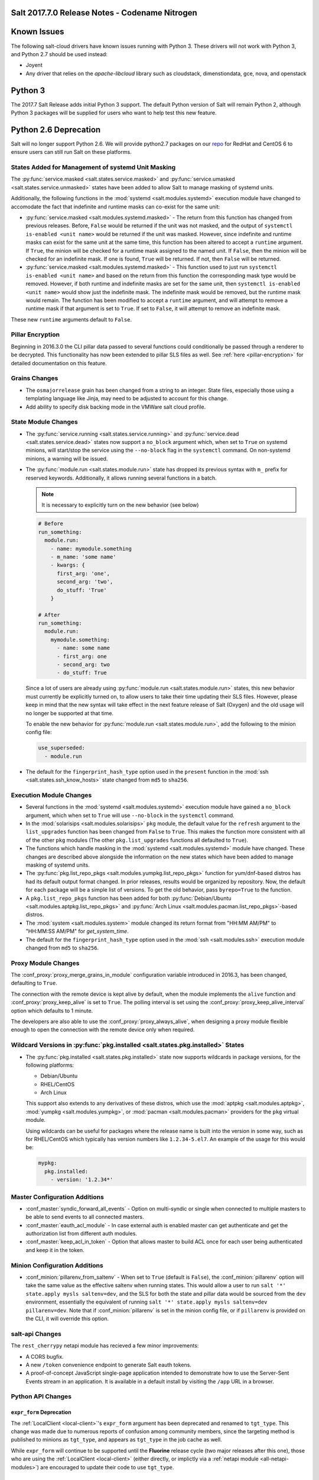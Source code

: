 .. _release-2017-7-0:

===============================================
Salt 2017.7.0 Release Notes - Codename Nitrogen
===============================================

============
Known Issues
============
The following salt-cloud drivers have known issues running with Python 3. These drivers will not work with Python 3, and Python 2.7 should be used instead:

- Joyent
- Any driver that relies on the `apache-libcloud` library such as cloudstack, dimenstiondata, gce, nova, and openstack

========
Python 3
========

The 2017.7 Salt Release adds initial Python 3 support. The default Python version of Salt will remain Python 2, although Python 3 packages will be supplied for users who want to help test this new feature.

======================
Python 2.6 Deprecation
======================

Salt will no longer support Python 2.6. We will provide python2.7 packages on our repo_ for RedHat and CentOS 6 to ensure users can still run Salt on these platforms.

.. _repo: https://repo.saltstack.com/


States Added for Management of systemd Unit Masking
===================================================

The :py:func:`service.masked <salt.states.service.masked>` and
:py:func:`service.umasked <salt.states.service.unmasked>` states have been
added to allow Salt to manage masking of systemd units.

Additionally, the following functions in the :mod:`systemd
<salt.modules.systemd>` execution module have changed to accomodate the fact
that indefinite and runtime masks can co-exist for the same unit:

- :py:func:`service.masked <salt.modules.systemd.masked>` - The return from
  this function has changed from previous releases. Before, ``False`` would be
  returned if the unit was not masked, and the output of ``systemctl is-enabled
  <unit name>`` would be returned if the unit was masked. However, since
  indefinite and runtime masks can exist for the same unit at the same time,
  this function has been altered to accept a ``runtime`` argument. If ``True``,
  the minion will be checked for a runtime mask assigned to the named unit. If
  ``False``, then the minion will be checked for an indefinite mask. If one is
  found, ``True`` will be returned. If not, then ``False`` will be returned.
- :py:func:`service.masked <salt.modules.systemd.masked>` - This function used
  to just run ``systemctl is-enabled <unit name>`` and based on the return
  from this function the corresponding mask type would be removed. However, if
  both runtime and indefinite masks are set for the same unit, then ``systemctl
  is-enabled <unit name>`` would show just the indefinite mask. The indefinite
  mask would be removed, but the runtime mask would remain. The function has
  been modified to accept a ``runtime`` argument, and will attempt to remove a
  runtime mask if that argument is set to ``True``. If set to ``False``, it
  will attempt to remove an indefinite mask.

These new ``runtime`` arguments default to ``False``.

Pillar Encryption
=================

Beginning in 2016.3.0 the CLI pillar data passed to several functions could
conditionally be passed through a renderer to be decrypted. This functionality
has now been extended to pillar SLS files as well. See :ref:`here
<pillar-encryption>` for detailed documentation on this feature.

Grains Changes
==============

- The ``osmajorrelease`` grain has been changed from a string to an integer.
  State files, especially those using a templating language like Jinja, may
  need to be adjusted to account for this change.
- Add ability to specify disk backing mode in the VMWare salt cloud profile.

State Module Changes
====================

- The :py:func:`service.running <salt.states.service.running>` and
  :py:func:`service.dead <salt.states.service.dead>` states now support a
  ``no_block`` argument which, when set to ``True`` on systemd minions, will
  start/stop the service using the ``--no-block`` flag in the ``systemctl``
  command. On non-systemd minions, a warning will be issued.
- The :py:func:`module.run <salt.states.module.run>` state has dropped its
  previous syntax with ``m_`` prefix for reserved keywords. Additionally, it
  allows running several functions in a batch.

  .. note::
      It is necessary to explicitly turn on the new behavior (see below)

  .. code-block:: yaml

      # Before
      run_something:
        module.run:
          - name: mymodule.something
          - m_name: 'some name'
          - kwargs: {
            first_arg: 'one',
            second_arg: 'two',
            do_stuff: 'True'
          }

      # After
      run_something:
        module.run:
          mymodule.something:
            - name: some name
            - first_arg: one
            - second_arg: two
            - do_stuff: True


  Since a lot of users are already using :py:func:`module.run
  <salt.states.module.run>` states, this new behavior must currently be
  explicitly turned on, to allow users to take their time updating their SLS
  files. However, please keep in mind that the new syntax will take effect in
  the next feature release of Salt (Oxygen) and the old usage will no longer be
  supported at that time.

  To enable the new behavior for :py:func:`module.run <salt.states.module.run>`,
  add the following to the minion config file:

  .. code-block:: yaml

      use_superseded:
        - module.run
- The default for the ``fingerprint_hash_type`` option used in the ``present``
  function in the :mod:`ssh <salt.states.ssh_know_hosts>` state changed from
  ``md5`` to ``sha256``.


Execution Module Changes
========================

- Several functions in the :mod:`systemd <salt.modules.systemd>` execution
  module have gained a ``no_block`` argument, which when set to ``True`` will
  use ``--no-block`` in the ``systemctl`` command.
- In the :mod:`solarisips <salt.modules.solarisips>` ``pkg`` module, the
  default value for the ``refresh`` argument to the ``list_upgrades`` function
  has been changed from ``False`` to ``True``. This makes the function more
  consistent with all of the other ``pkg`` modules (The other
  ``pkg.list_upgrades`` functions all defaulted to ``True``).
- The functions which handle masking in the :mod:`systemd
  <salt.modules.systemd>` module have changed. These changes are described
  above alongside the information on the new states which have been added to
  manage masking of systemd units.
- The :py:func:`pkg.list_repo_pkgs <salt.modules.yumpkg.list_repo_pkgs>`
  function for yum/dnf-based distros has had its default output format changed.
  In prior releases, results would be organized by repository. Now, the default
  for each package will be a simple list of versions. To get the old behavior,
  pass ``byrepo=True`` to the function.
- A ``pkg.list_repo_pkgs`` function has been added for both
  :py:func:`Debian/Ubuntu <salt.modules.aptpkg.list_repo_pkgs>` and
  :py:func:`Arch Linux <salt.modules.pacman.list_repo_pkgs>`-based distros.
- The :mod:`system <salt.modules.system>` module changed its return format
  from "HH:MM AM/PM" to "HH:MM:SS AM/PM" for `get_system_time`.
- The default for the ``fingerprint_hash_type`` option used in the
  :mod:`ssh <salt.modules.ssh>` execution module changed from ``md5`` to
  ``sha256``.


Proxy Module Changes
====================

The :conf_proxy:`proxy_merge_grains_in_module` configuration variable
introduced in 2016.3, has been changed, defaulting to ``True``.

The connection with the remote device is kept alive by default, when the
module implements the ``alive`` function and :conf_proxy:`proxy_keep_alive`
is set to ``True``. The polling interval is set using the
:conf_proxy:`proxy_keep_alive_interval` option which defaults to 1 minute.

The developers are also able to use the :conf_proxy:`proxy_always_alive`,
when designing a proxy module flexible enough to open the
connection with the remote device only when required.


Wildcard Versions in :py:func:`pkg.installed <salt.states.pkg.installed>` States
================================================================================

- The :py:func:`pkg.installed <salt.states.pkg.installed>` state now supports
  wildcards in package versions, for the following platforms:

  - Debian/Ubuntu
  - RHEL/CentOS
  - Arch Linux

  This support also extends to any derivatives of these distros, which use the
  :mod:`aptpkg <salt.modules.aptpkg>`, :mod:`yumpkg <salt.modules.yumpkg>`, or
  :mod:`pacman <salt.modules.pacman>` providers for the ``pkg`` virtual module.

  Using wildcards can be useful for packages where the release name is built into
  the version in some way, such as for RHEL/CentOS which typically has version
  numbers like ``1.2.34-5.el7``. An example of the usage for this would be:

  .. code-block:: yaml

      mypkg:
        pkg.installed:
          - version: '1.2.34*'

Master Configuration Additions
==============================

- :conf_master:`syndic_forward_all_events` - Option on multi-syndic or single
  when connected to multiple masters to be able to send events to all connected
  masters.

- :conf_master:`eauth_acl_module` - In case external auth is enabled master can
  get authenticate and get the authorization list from different auth modules.

- :conf_master:`keep_acl_in_token` - Option that allows master to build ACL once
  for each user being authenticated and keep it in the token.

Minion Configuration Additions
==============================

- :conf_minion:`pillarenv_from_saltenv` - When set to ``True`` (default is
  ``False``), the :conf_minion:`pillarenv` option will take the same value as
  the effective saltenv when running states. This would allow a user to run
  ``salt '*' state.apply mysls saltenv=dev``, and the SLS for both the state
  and pillar data would be sourced from the ``dev`` environment, essentially
  the equivalent of running ``salt '*' state.apply mysls saltenv=dev
  pillarenv=dev``. Note that if :conf_minion:`pillarenv` is set in the minion
  config file, or if ``pillarenv`` is provided on the CLI, it will override
  this option.

salt-api Changes
================

The ``rest_cherrypy`` netapi module has recieved a few minor improvements:

* A CORS bugfix.
* A new ``/token`` convenience endpoint to generate Salt eauth tokens.
* A proof-of-concept JavaScript single-page application intended to demonstrate
  how to use the Server-Sent Events stream in an application. It is available
  in a default install by visiting the ``/app`` URL in a browser.

Python API Changes
==================

``expr_form`` Deprecation
-------------------------

The :ref:`LocalClient <local-client>`'s ``expr_form`` argument has been
deprecated and renamed to ``tgt_type``. This change was made due to numerous
reports of confusion among community members, since the targeting method is
published to minions as ``tgt_type``, and appears as ``tgt_type`` in the job
cache as well.

While ``expr_form`` will continue to be supported until the **Fluorine**
release cycle (two major releases after this one), those who are using the
:ref:`LocalClient <local-client>` (either directly, or implictly via a
:ref:`netapi module <all-netapi-modules>`) are encouraged to update their code
to use ``tgt_type``.

``full_return`` Argument in ``LocalClient`` and ``RunnerClient``
----------------------------------------------------------------

An ``full_return`` argument has been added to the ``cmd`` and ``cmd_sync``
methods in ``LocalClient`` and ``RunnerClient`` which causes the return data
structure to include job meta data such as ``retcode``.

This is useful at the Python API:

.. code-block:: python

    >>> import salt.client
    >>> client = salt.client.LocalClient()
    >>> client.cmd('*', 'cmd.run', ['return 1'], full_return=True)
    {'jerry': {'jid': '20170520151213898053', 'ret': '', 'retcode': 1}}

As well as from salt-api:

.. code-block:: bash

    % curl -b /tmp/cookies.txt -sS http://localhost:8000 \
        -H 'Content-type: application/json' \
        -d '[{
            "client": "local",
            "tgt": "*",
            "fun": "cmd.run",
            "arg": ["return 1"],
            "full_return": true
        }]'

    {"return": [{"jerry": {"jid": "20170520151531477653", "retcode": 1, "ret": ""}}]}

Jinja
=====

Filters
-------

New filters in 2017.7.0:

- :jinja_ref:`to_bool`
- :jinja_ref:`exactly_n_true`
- :jinja_ref:`exactly_one_true`
- :jinja_ref:`quote`
- :jinja_ref:`regex_search`
- :jinja_ref:`regex_match`
- :jinja_ref:`uuid`
- :jinja_ref:`is_list`
- :jinja_ref:`is_iter`
- :jinja_ref:`min`
- :jinja_ref:`max`
- :jinja_ref:`avg`
- :jinja_ref:`union`
- :jinja_ref:`intersect`
- :jinja_ref:`difference`
- :jinja_ref:`symmetric_difference`
- :jinja_ref:`is_sorted`
- :jinja_ref:`compare_lists`
- :jinja_ref:`compare_dicts`
- :jinja_ref:`is_hex`
- :jinja_ref:`contains_whitespace`
- :jinja_ref:`substring_in_list`
- :jinja_ref:`check_whitelist_blacklist`
- :jinja_ref:`date_format`
- :jinja_ref:`str_to_num`
- :jinja_ref:`to_bytes`
- :jinja_ref:`json_decode_list`
- :jinja_ref:`json_decode_dict`
- :jinja_ref:`rand_str`
- :jinja_ref:`md5`
- :jinja_ref:`sha256`
- :jinja_ref:`sha512`
- :jinja_ref:`base64_encode`
- :jinja_ref:`base64_decode`
- :jinja_ref:`hmac`
- :jinja_ref:`http_query`
- :jinja_ref:`is_ip`
- :jinja_ref:`is_ipv4`
- :jinja_ref:`is_ipv6`
- :jinja_ref:`ipaddr`
- :jinja_ref:`ipv4`
- :jinja_ref:`ipv6`
- :jinja_ref:`network_hosts`
- :jinja_ref:`network_size`
- :jinja_ref:`gen_mac`
- :jinja_ref:`mac_str_to_bytes`
- :jinja_ref:`dns_check`
- :jinja_ref:`is_text_file`
- :jinja_ref:`is_binary_file`
- :jinja_ref:`is_empty_file`
- :jinja_ref:`file_hashsum`
- :jinja_ref:`list_files`
- :jinja_ref:`path_join`
- :jinja_ref:`which`

Logs
----

Another new feature - although not limited to Jinja only -
is being able to log debug messages directly from the template:

.. code-block:: jinja

    {%- do salt.log.error('logging from jinja') -%}

See the :jinja_ref:`logs` paragraph.


Network Automation
==================

NAPALM
------

Introduced in 2016.11, the modules for cross-vendor network automation
have been improved, enhanced and widenened in scope:

- Manage network devices like servers: the NAPALM modules have been transformed
  so they can run in both proxy and regular minions. That means, if the
  operating system allows, the salt-minion package can be installed directly
  on the network gear. Examples of such devices (also covered by NAPALM)
  include: Arista, Cumulus, Cisco IOS-XR or Cisco Nexus.
- Not always alive: in certain less dynamic environments,
  maintaining the remote connection permanently open with the network device
  is not always beneficial. In those particular cases, the user can select
  to initialize the connection only when needed, by specifying the field
  ``always_alive: false`` in the :mod:`proxy configuration <salt.proxy.napalm>`
  or using the :conf_proxy:`proxy_always_alive` option.
- Proxy keepalive: due to external factors, the connection with the remote
  device can be dropped, e.g.: packet loss, idle time (no commands issued
  within a couple of minutes or seconds), or simply the device decides to kill
  the process. In 2017.7.0 we have introduced the functionality to re-establish
  the connection. One can disable this feature through the
  :conf_proxy:`proxy_keep_alive` option and adjust the polling frequency
  speciying a custom value for :conf_proxy:`proxy_keep_alive_interval`,
  in minutes.

New modules:

- :mod:`Netconfig state module <salt.states.netconfig>` - Manage the configuration
  of network devices using arbitrary templates and the Salt-specific
  advanced templating methodologies.
- :mod:`Network ACL execution module <salt.modules.napalm_acl>` - Generate and
  load ACL (firewall) configuration on network devices.
- :mod:`Network ACL state <salt.states.netacl>` - Manage the firewall
  configuration. It only requires writing the pillar structure correctly!
- :mod:`NAPALM YANG execution module <salt.modules.napalm_yang_mod>` - Parse,
  generate and load native device configuration in a standard way,
  using the OpenConfig/IETF models. This module contains also helpers for
  the states.
- :mod:`NAPALM YANG state module <salt.states.netyang>` - Manage the
  network device configuration according to the YANG models (OpenConfig or IETF).
- :mod:`NET finder <salt.runners.net>` - Runner to find details easily and
  fast. It's smart enough to know what you are looking for. It will search
  in the details of the network interfaces, IP addresses, MAC address tables,
  ARP tables and LLDP neighbors.
- :mod:`BGP finder <salt.runners.bgp>` - Runner to search BGP neighbors details.
- :mod:`NAPALM syslog <salt.engines.napalm_syslog>` - Engine to import events
  from the napalm-logs library into the Salt event bus. The events are based
  on the syslog messages from the network devices and structured following
  the OpenConfig/IETF YANG models.
- :mod:`NAPALM Helpers <salt.modules.napalm>` - Generic helpers for
  NAPALM-related operations. For example, the
  :mod:`Compliance report <salt.modules.napalm.compliance_report>` function
  can be used inside the state modules to compare the expected and the
  existing configuration.

New functions:

- :mod:`Configuration getter <salt.modules.napalm_network.config>` - Return
  the whole configuration of the network device.
- :mod:`Optics getter <salt.modules.napalm_network.optics>` - Fetches
  the power usage on the various transceivers installed on the network device
  (in dBm).

New grains: :mod:`Host <salt.grains.napalm.host>`,
:mod:`Host DNS<salt.grains.napalm.host_dns>`,
:mod:`Username <salt.grains.napalm.username>` and
:mod:`Optional args <salt.grains.napalm.optional_args>`.


Custom Refspecs in GitFS / git_pillar / winrepo
===============================================

It is now possible to specify the refspecs to use when fetching from remote
repositories for GitFS, git_pillar, and winrepo. More information on how this
feature works can be found :ref:`here <gitfs-custom-refspecs>` in the GitFS
Walkthrough. The git_pillar and winrepo versions of this feature work the same
as their GitFS counterpart.

git_pillar "mountpoints" Feature Added
======================================

See :ref:`here <git-pillar-mountpoints>` for detailed documentation.

Big Improvements to Docker Support
==================================

The old ``docker`` state and execution modules have been moved to
salt-contrib_. The ``dockerng`` execution module has been renamed to
:mod:`docker <salt.modules.docker>` and now serves as Salt's official Docker
execution module.

The old ``dockerng`` state module has been split into 4 state modules:

- :mod:`docker_container <salt.states.docker_container>` - States to manage
  Docker containers
- :mod:`docker_image <salt.states.docker_image>` - States to manage Docker
  images
- :mod:`docker_volume <salt.states.docker_volume>` - States to manage
  Docker volumes
- :mod:`docker_network <salt.states.docker_network>` - States to manage
  Docker networks

The reason for this change was to make states and requisites more clear. For
example, imagine this SLS:

.. code-block:: yaml

    myuser/appimage:
      docker.image_present:
        - sls: docker.images.appimage

    myapp:
      docker.running:
        - image: myuser/appimage
        - require:
          - docker: myuser/appimage

The new syntax would be:

.. code-block:: yaml

    myuser/appimage:
      docker_image.present:
        - sls: docker.images.appimage

    myapp:
      docker_container.running:
        - image: myuser/appimage
        - require:
          - docker_image: myuser/appimage

This is similar to how Salt handles MySQL, MongoDB, Zabbix, and other cases
where the same execution module is used to manage several different kinds
of objects (users, databases, roles, etc.).

.. note::
    With the `Moby announcement`_ coming at this year's DockerCon_, Salt's
    :mod:`docker <salt.modules.dockermod>` execution module (as well as the
    state modules) work interchangably when **docker** is replaced with
    **moby** (e.g.  :py:func:`moby_container.running
    <salt.states.docker_container.running>`, :py:func:`moby_image.present
    <salt.states.docker_image.present>`, :py:func:`moby.inspect_container
    <salt.modules.dockermod.inspect_container>`, etc.)

.. _`Moby announcement`: https://blog.docker.com/2017/04/introducing-the-moby-project/
.. _DockerCon: http://2017.dockercon.com/

The old syntax will continue to work until the **Fluorine** release of Salt.
The old ``dockerng`` naming will also continue to work until that release, so
no immediate changes need to be made to your SLS files (unless you were still
using the old docker states that have been moved to salt-contrib_).

The :py:func:`docker_container.running <salt.states.docker_container.running>`
state has undergone a significant change in how it determines whether or not a
container needs to be replaced. Rather than comparing individual arguments to
their corresponding values in the named container, a temporary container is
created (but not started) using the passed arguments. The two containers are
then compared to each other to determine whether or not there are changes, and
if so, the old container is stopped and destroyed, and the temporary container
is renamed and started.

Salt still needs to translate arguments into the format which docker-py
expects, but if it does not properly do so, the :ref:`skip_translate
<docker-container-running-skip-translate>` argument can be used to skip input
translation on an argument-by-argument basis, and you can then format your SLS
file to pass the data in the format that the docker-py expects. This allows you
to work around any changes in Docker's API or issues with the input
translation, and continue to manage your Docker containers using Salt. Read the
documentation for :ref:`skip_translate
<docker-container-running-skip-translate>` for more information.

.. note::
    When running the :py:func:`docker_container.running
    <salt.states.docker_container.running>` state for the first time after
    upgrading to 2017.7.0, your container(s) may be replaced. The changes may
    show diffs for certain parameters which say that the old value was an empty
    string, and the new value is ``None``. This is due to the fact that in
    prior releases Salt was passing empty strings for these values when
    creating the container if they were undefined in the SLS file, where now
    Salt simply does not pass any arguments not explicitly defined in the SLS
    file. Subsequent runs of the state should not replace the container if the
    configuration remains unchanged.

.. _salt-contrib: https://github.com/saltstack/salt-contrib

New SSH Cache Roster
====================

The :mod:`SSH cache Roster <salt.roster.cache>` has been rewritten from scratch to increase its usefulness.
The new roster supports all minion matchers,
so it is now possible to target minions identically through `salt` and `salt-ssh`.

Using the new ``roster_order`` configuration syntax it's now possible to compose a roster out of any combination
of grains, pillar and mine data and even Salt SDB URLs.
The new release is also fully IPv4 and IPv6 enabled and even has support for CIDR ranges.

Additional Features
===================

- The :mod:`mine.update <salt.modules.mine.update>` function
  has a new optional argument ``mine_functions`` that can be used
  to refresh mine functions at a more specific interval
  than scheduled using the ``mine_interval`` option.
  However, this argument can be used by explicit schedule.
  For example, if we need the mines for ``net.lldp`` to be refreshed
  every 12 hours:

  .. code-block:: yaml

      schedule:
        lldp_mine_update:
          function: mine.update
          kwargs:
            mine_functions:
              net.lldp: []
          hours: 12

- The ``salt`` runner has a new function: :mod:`salt.execute <salt.runners.salt.execute>`.
  It is mainly a shortcut to facilitate the execution of various functions
  from other runners, e.g.:

  .. code-block:: python

      ret1 = __salt__['salt.execute']('*', 'mod.fun')

New Modules
===========

Beacons
-------

- :mod:`salt.beacons.log <salt.beacons.log>`

Cache
-----

- :mod:`salt.cache.redis_cache <salt.cache.redis_cache>`

Engines
-------

- :mod:`salt.engines.stalekey <salt.engines.stalekey>`
- :mod:`salt.engines.junos_syslog <salt.engines.junos_syslog>`
- :mod:`salt.engines.napalm_syslog <salt.engines.napalm_syslog>`

Execution modules
-----------------

- :mod:`salt.modules.apk <salt.modules.apk>`
- :mod:`salt.modules.at_solaris <salt.modules.at_solaris>`
- :mod:`salt.modules.boto_kinesis <salt.modules.boto_kinesis>`
- :mod:`salt.modules.boto3_elasticache <salt.modules.boto3_elasticache>`
- :mod:`salt.modules.boto3_route53 <salt.modules.boto3_route53>`
- :mod:`salt.modules.capirca_acl <salt.modules.capirca_acl>`
- :mod:`salt.modules.freebsd_update <salt.modules.freebsd_update>`
- :mod:`salt.modules.grafana4 <salt.modules.grafana4>`
- :mod:`salt.modules.heat <salt.modules.heat>`
- :mod:`salt.modules.icinga2 <salt.modules.icinga2>`
- :mod:`salt.modules.logmod <salt.modules.logmod>`
- :mod:`salt.modules.mattermost <salt.modules.mattermost>`
- :mod:`salt.modules.namecheap_dns <salt.modules.namecheap_dns>`
- :mod:`salt.modules.namecheap_domains <salt.modules.namecheap_domains>`
- :mod:`salt.modules.namecheap_ns <salt.modules.namecheap_ns>`
- :mod:`salt.modules.namecheap_users <salt.modules.namecheap_users>`
- :mod:`salt.modules.namecheap_ssl <salt.modules.namecheap_ssl>`
- :mod:`salt.modules.napalm <salt.modules.napalm>`
- :mod:`salt.modules.napalm_acl <salt.modules.napalm_acl>`
- :mod:`salt.modules.napalm_yang_mod <salt.modules.napalm_yang_mod>`
- :mod:`salt.modules.pdbedit <salt.modules.pdbedit>`
- :mod:`salt.modules.solrcloud <salt.modules.solrcloud>`
- :mod:`salt.modules.statuspage <salt.modules.statuspage>`
- :mod:`salt.modules.zonecfg <salt.modules.zonecfg>`
- :mod:`salt.modules.zoneadm <salt.modules.zoneadm>`

Grains
------

- :mod:`salt.grains.metadata <salt.grains.metadata>`
- :mod:`salt.grains.mdata <salt.grains.mdata>`

Outputters
----------

- :mod:`salt.output.table_out <salt.output.table_out>`

Pillar
------

- :mod:`salt.pillar.postgres <salt.pillar.postgres>`
- :mod:`salt.pillar.vmware_pillar <salt.pillar.vmware_pillar>`

Returners
---------

- :mod:`salt.returners.mattermost_returner <salt.returners.mattermost_returner>`
- :mod:`salt.returners.highstate_return <salt.returners.highstate_return>`

Roster
------

- :mod:`salt.roster.cache <salt.roster.cache>`

Runners
-------

- :mod:`salt.runners.bgp <salt.runners.bgp>`
- :mod:`salt.runners.mattermost <salt.runners.mattermost>`
- :mod:`salt.runners.net <salt.runners.net>`

SDB
---

- :mod:`salt.sdb.yaml <salt.sdb.yaml>`
- :mod:`salt.sdb.tism <salt.sdb.tism>`
- :mod:`salt.sdb.cache <salt.sdb.cache>`

States
------

- :mod:`salt.states.boto_kinesis <salt.states.boto_kinesis>`
- :mod:`salt.states.boto_efs <salt.states.boto_efs>`
- :mod:`salt.states.boto3_elasticache <salt.states.boto3_elasticache>`
- :mod:`salt.states.boto3_route53 <salt.states.boto3_route53>`
- :mod:`salt.states.docker_container <salt.states.docker_container>`
- :mod:`salt.states.docker_image <salt.states.docker_image>`
- :mod:`salt.states.docker_network <salt.states.docker_network>`
- :mod:`salt.states.docker_volume <salt.states.docker_volume>`
- :mod:`salt.states.elasticsearch <salt.states.elasticsearch>`
- :mod:`salt.states.grafana4_dashboard <salt.states.grafana4_dashboard>`
- :mod:`salt.states.grafana4_datasource <salt.states.grafana4_datasource>`
- :mod:`salt.states.grafana4_org <salt.states.grafana4_org>`
- :mod:`salt.states.grafana4_user <salt.states.grafana4_user>`
- :mod:`salt.states.heat <salt.states.heat>`
- :mod:`salt.states.icinga2 <salt.states.icinga2>`
- :mod:`salt.states.influxdb_continuous_query <salt.states.influxdb_continuous_query>`
- :mod:`salt.states.influxdb_retention_policy <salt.states.influxdb_retention_policy>`
- :mod:`salt.states.logadm <salt.states.logadm>`
- :mod:`salt.states.logrotate <salt.states.logrotate>`
- :mod:`salt.states.msteams <salt.states.msteams>`
- :mod:`salt.states.netacl <salt.states.netacl>`
- :mod:`salt.states.netconfig <salt.states.netconfig>`
- :mod:`salt.states.netyang <salt.states.netyang>`
- :mod:`salt.states.nix <salt.states.nix>`
- :mod:`salt.states.pdbedit <salt.states.pdbedit>`
- :mod:`salt.states.solrcloud <salt.states.solrcloud>`
- :mod:`salt.states.statuspage <salt.states.statuspage>`
- :mod:`salt.states.vault <salt.states.vault>`
- :mod:`salt.states.win_wua <salt.states.win_wua>`
- :mod:`salt.states.zone <salt.states.zone>`

Deprecations
============

General Deprecations
--------------------

- Removed support for aliasing ``cmd.run`` to ``cmd.shell``.
- Removed support for Dulwich from :ref:`GitFS <tutorial-gitfs>`.
- Beacon configurations should be lists instead of dictionaries.
- The ``PidfileMixin`` has been removed. Please use ``DaemonMixIn`` instead.
- The ``use_pending`` argument was removed from the ``salt.utils.event.get_event``
  function.
- The ``pending_tags`` argument was removed from the ``salt.utils.event.get_event``
  function.

Configuration Option Deprecations
---------------------------------

- The ``client_acl`` configuration option has been removed. Please use
  ``publisher_acl`` instead.
- The ``client_acl_blacklist`` configuration option has been removed.
  Please use ``publisher_acl_blacklist`` instead.
- The ``win_gitrepos`` configuration option has been removed. Please use
  the ``winrepo_remotes`` option instead.
- The ``win_repo`` configuration option has been removed. Please use
  ``winrepo_dir`` instead.
- The ``win_repo_mastercachefile`` configuration option has been removed.
  Please use the ``winrepo_cachefile`` option instead.

Module Deprecations
-------------------

The ``git`` execution module had the following changes:

- The ``fmt`` argument was removed from the ``archive`` function. Please
  use ``format`` instead.
- The ``repository`` argument was removed from the ``clone`` function.
  Please use ``url`` instead.
- The ``is_global`` argument was removed from the ``config_set`` function.
  Please use ``global`` instead.
- The ``branch`` argument was removed from the ``merge`` function. Please
  use ``rev`` instead.
- The ``branch`` argument was removed from the ``push`` function. Please
  use ``rev`` instead.

The ``glusterfs`` execution module had the following functions removed:

- ``create``: Please use ``create_volume`` instead.
- ``delete``: Please use ``delete_volume`` instead.
-  ``list_peers``: Please use ``peer_status`` instead.

The ``htpasswd`` execution module had the following function removed:

- ``useradd_all``: Please use ``useradd`` instead.

The ``img`` execution module has been removed. All of its associated functions
were marked for removal in the 2017.7.0 release. The functions removed in this
module are mapped as follows:

- ``mount_image``/``mnt_image``: Please use ``mount.mount`` instead.
- ``umount_image``: Please use ``mount.umount`` instead.
- ``bootstrap``: Please use ``genesis.bootstrap`` instead.

The ``smartos_virt`` execution module had the following functions removed:

- ``create``: Please use ``start`` instead.
- ``destroy`` Please use ``stop`` instead.
- ``list_vms``: Please use ``list_domains`` instead.

The ``virt`` execution module had the following functions removed:

- ``create``: Please use ``start`` instead.
- ``destroy`` Please use ``stop`` instead.
- ``list_vms``: Please use ``list_domains`` instead.

The ``virtualenv_mod`` execution module had the following changes:

- The ``package_or_requirement`` argument was removed from both the
  ``get_resource_path`` and the ``get_resource_content`` functions.
  Please use ``package`` instead.
- The ``resource_name`` argument was removed from both the
  ``get_resource_path`` and ``get_resource_content`` functions.
  Please use ``resource`` instead.

The ``win_repo`` execution module had the following changes:

- The ``win_repo_source_dir`` option was removed from the ``win_repo``
  module. Please use ``winrepo_source_dir`` instead.

The ``xapi`` execution module had the following functions removed:

- ``create``: Please use ``start`` instead.
- ``destroy``: Please use ``stop`` instead.
- ``list_vms``: Please use ``list_domains`` instead.

The ``zypper`` execution module had the following function removed:

- ``info``: Please use ``info_available`` instead.

Pillar Deprecations
-------------------

- Support for the ``raw_data`` argument for the file_tree ext_pillar has been
  removed. Please use ``keep_newline`` instead.
- SQLite3 database connection configuration previously had keys under
  pillar. This legacy compatibility has been removed.

Proxy Minion Deprecations
-------------------------

- The ``proxy_merge_grains_in_module`` default has been switched from
  ``False`` to ``True``.

Salt-API Deprecations
---------------------

- The ``SaltAPI.run()`` function has been removed. Please use the
  ``SaltAPI.start()`` function instead.

Salt-Cloud Deprecations
-----------------------

- Support for using the keyword ``provider`` in salt-cloud provider config
  files has been removed. Please use ``driver`` instead. The ``provider``
  keyword should now only be used in cloud profile config files.

Salt-SSH Deprecations
---------------------

- The ``wipe_ssh`` option for ``salt-ssh`` has been removed. Please use the
  ``ssh_wipe`` option instead.

State Deprecations
------------------

The ``apache_conf`` state had the following functions removed:

- ``disable``: Please use ``disabled`` instead.
- ``enable``: Please use ``enabled`` instead.

The ``apache_module`` state had the following functions removed:

- ``disable``: Please use ``disabled`` instead.
- ``enable``: Please use ``enabled`` instead.

The ``apache_site`` state had the following functions removed:

- ``disable``: Please use ``disabled`` instead.
- ``enable``: Please use ``enabled`` instead.

The ``chocolatey`` state had the following functions removed:

- ``install``: Please use ``installed`` instead.
- ``uninstall``: Please use ``uninstalled`` instead.

The ``git`` state had the following changes:

- The ``config`` function was removed. Please use ``config_set`` instead.
- The ``is_global`` option was removed from the ``config_set`` function.
  Please use ``global`` instead.
- The ``always_fetch`` option was removed from the ``latest`` function, as
  it no longer has any effect. Please see the :ref:`2015.8.0<release-2015-8-0>`
  release notes for more information.
- The ``force`` option was removed from the ``latest`` function. Please
  use ``force_clone`` instead.
- The ``remote_name`` option was removed from the ``latest`` function.
  Please use ``remote`` instead.

The ``glusterfs`` state had the following function removed:

- ``created``: Please use ``volume_present`` instead.

The ``openvswitch_port`` state had the following change:

- The ``type`` option was removed from the ``present`` function. Please use ``tunnel_type`` instead.
